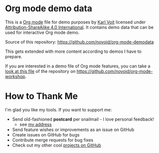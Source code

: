 * Org mode demo data

This is a [[https://orgmode.org][Org mode]] file for demo purposes by [[https://Karl-Voit.at][Karl Voit]] licensed under
[[http://creativecommons.org/licenses/by-sa/4.0/][Attribution-ShareAlike 4.0 International]]. It contains demo data that
can be used for interactive Org mode demo. 

Source of this repository: https://github.com/novoid/org-mode-demodata

This gets extended with more content according to demos I have to
prepare.

If you are interested in a demo file of Org mode features, you can
take a [[https://github.com/novoid/org-mode-workshop/blob/master/featureshow/org-mode-teaser.org][look at this file]] of the repository on
[[https://github.com/novoid/org-mode-workshop]].

* How to Thank Me

I'm glad you like my tools. If you want to support me:

- Send old-fashioned *postcard* per snailmail - I love personal feedback!
  - see [[http://tinyurl.com/j6w8hyo][my address]]
- Send feature wishes or improvements as an issue on GitHub
- Create issues on GitHub for bugs
- Contribute merge requests for bug fixes
- Check out my other cool [[https://github.com/novoid][projects on GitHub]]

* Local Variables                                                  :noexport:
# Local Variables:
# mode: auto-fill
# mode: flyspell
# eval: (ispell-change-dictionary "en_US")
# End:
